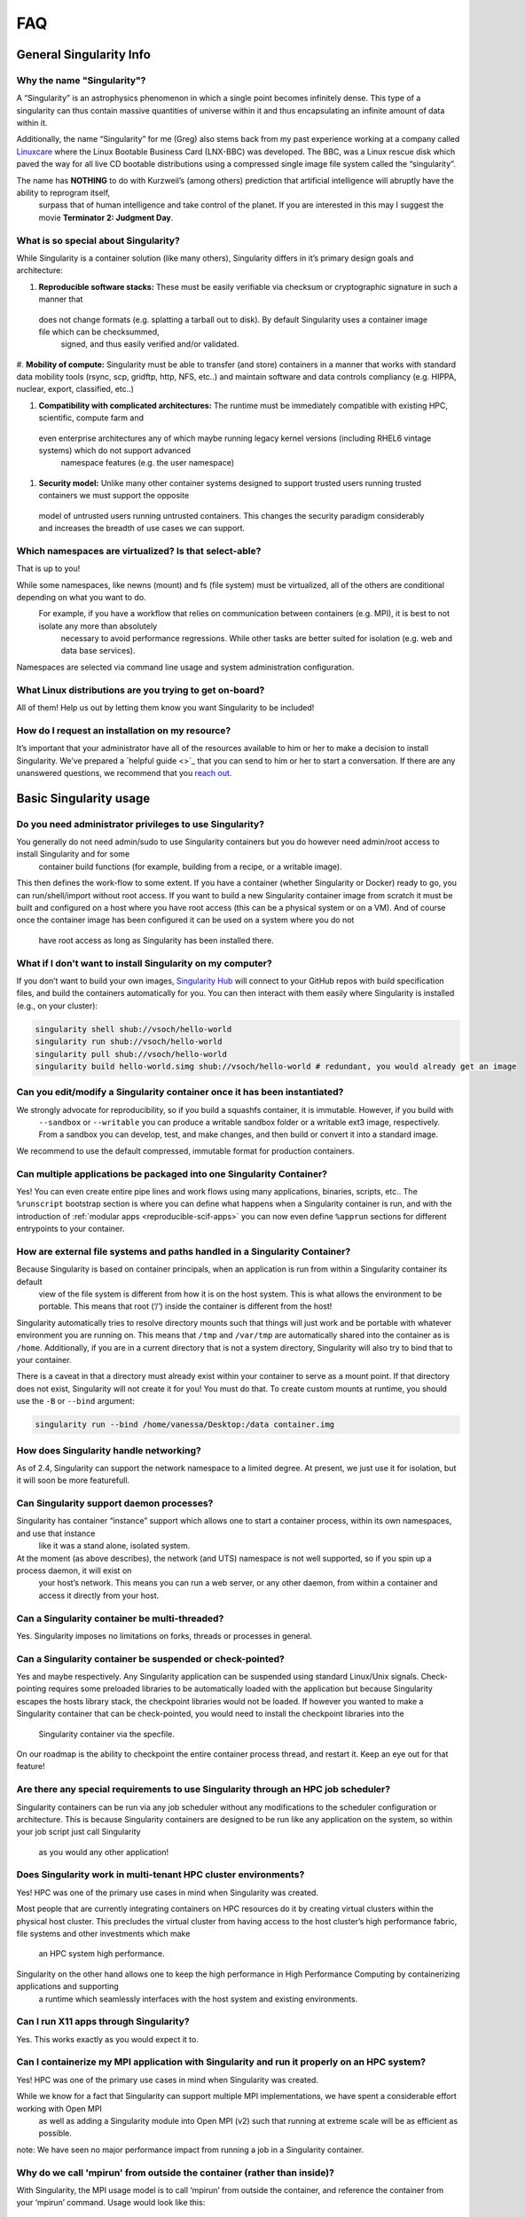 ====
FAQ
====

.. _sec:faq:


------------------------
General Singularity Info
------------------------

Why the name "Singularity"?
===========================

A “Singularity” is an astrophysics phenomenon in which a single point becomes infinitely dense.
This type of a singularity can thus contain massive quantities of universe within it and thus encapsulating an infinite amount of data within it.

Additionally, the name “Singularity” for me (Greg) also stems back from my past experience working at a company called `Linuxcare <https://en.wikipedia.org/wiki/Linuxcare>`_
where the Linux Bootable Business Card (LNX-BBC) was developed. The BBC, was a Linux rescue disk which paved the way for all live CD bootable
distributions using a compressed single image file system called the “singularity”.

The name has **NOTHING** to do with Kurzweil’s (among others) prediction that artificial intelligence will abruptly have the ability to reprogram itself,
 surpass that of human intelligence and take control of the planet. If you are interested in this may I suggest the movie **Terminator 2: Judgment Day**.

What is so special about Singularity?
=====================================

While Singularity is a container solution (like many others), Singularity differs in it’s primary design goals and architecture:

#. **Reproducible software stacks:** These must be easily verifiable via checksum or cryptographic signature in such a manner that
 does not change formats (e.g. splatting a tarball out to disk). By default Singularity uses a container image file which can be checksummed,
  signed, and thus easily verified and/or validated.

#. **Mobility of compute:** Singularity must be able to transfer (and store) containers in a manner that works with standard data mobility tools
(rsync, scp, gridftp, http, NFS, etc..) and maintain software and data controls compliancy (e.g. HIPPA, nuclear, export, classified, etc..)

#. **Compatibility with complicated architectures:** The runtime must be immediately compatible with existing HPC, scientific, compute farm and
 even enterprise architectures any of which maybe running legacy kernel versions (including RHEL6 vintage systems) which do not support advanced
  namespace features (e.g. the user namespace)

#. **Security model:** Unlike many other container systems designed to support trusted users running trusted containers we must support the opposite
 model of untrusted users running untrusted containers. This changes the security paradigm considerably and increases the breadth of use cases
 we can support.

Which namespaces are virtualized? Is that select-able?
======================================================

That is up to you!

While some namespaces, like newns (mount) and fs (file system) must be virtualized, all of the others are conditional depending on what you want to do.
 For example, if you have a workflow that relies on communication between containers (e.g. MPI), it is best to not isolate any more than absolutely
  necessary to avoid performance regressions. While other tasks are better suited for isolation (e.g. web and data base services).

Namespaces are selected via command line usage and system administration configuration.


What Linux distributions are you trying to get on-board?
========================================================

All of them! Help us out by letting them know you want Singularity to be included!

How do I request an installation on my resource?
================================================

It’s important that your administrator have all of the resources available to him or her to make a decision to install Singularity.
We’ve prepared a `helpful guide <>`_ that you can send to him or her to start a conversation. If there are any unanswered questions, we recommend
that you `reach out <https://www.sylabs.io/contact/>`_.

-----------------------
Basic Singularity usage
-----------------------

Do you need administrator privileges to use Singularity?
========================================================

You generally do not need admin/sudo to use Singularity containers but you do however need admin/root access to install Singularity and for some
 container build functions (for example, building from a recipe, or a writable image).

This then defines the work-flow to some extent. If you have a container (whether Singularity or Docker) ready to go, you can run/shell/import
without root access. If you want to build a new Singularity container image from scratch it must be built and configured on a host where you have root
access (this can be a physical system or on a VM). And of course once the container image has been configured it can be used on a system where you do not
 have root access as long as Singularity has been installed there.

What if I don't want to install Singularity on my computer?
===========================================================

If you don’t want to build your own images, `Singularity Hub <https://singularity-hub.org/>`_ will connect to your GitHub repos with build specification files, and build the containers automatically for you.
You can then interact with them easily where Singularity is installed (e.g., on your cluster):


.. code-block:: none

    singularity shell shub://vsoch/hello-world
    singularity run shub://vsoch/hello-world
    singularity pull shub://vsoch/hello-world
    singularity build hello-world.simg shub://vsoch/hello-world # redundant, you would already get an image

Can you edit/modify a Singularity container once it has been instantiated?
==========================================================================

We strongly advocate for reproducibility, so if you build a squashfs container, it is immutable. However, if you build with
 ``--sandbox`` or ``--writable`` you can produce a writable sandbox folder or a writable ext3 image, respectively.
 From a sandbox you can develop, test, and make changes, and then build or convert it into a standard image.

We recommend to use the default compressed, immutable format for production containers.

Can multiple applications be packaged into one Singularity Container?
=====================================================================

Yes! You can even create entire pipe lines and work flows using many applications, binaries, scripts, etc..
The ``%runscript`` bootstrap section is where you can define what happens when a Singularity container is run,
and with the introduction of :ref:`modular apps <reproducible-scif-apps>`  you can now even define ``%apprun`` sections for different entrypoints to your container.

How are external file systems and paths handled in a Singularity Container?
===========================================================================

Because Singularity is based on container principals, when an application is run from within a Singularity container its default
 view of the file system is different from how it is on the host system. This is what allows the environment to be portable.
 This means that root (‘/’) inside the container is different from the host!

Singularity automatically tries to resolve directory mounts such that things will just work and be portable with whatever environment
you are running on. This means that ``/tmp`` and ``/var/tmp`` are automatically shared into the container as is ``/home``.
Additionally, if you are in a current directory that is not a system directory, Singularity will also try to bind that to your container.

There is a caveat in that a directory must already exist within your container to serve as a mount point. If that directory does not exist,
Singularity will not create it for you! You must do that. To create custom mounts at runtime, you should use the ``-B`` or ``--bind`` argument:

.. code-block:: none

    singularity run --bind /home/vanessa/Desktop:/data container.img

How does Singularity handle networking?
=======================================

As of 2.4, Singularity can support the network namespace to a limited degree. At present, we just use it for isolation,
but it will soon be more featurefull.

Can Singularity support daemon processes?
=========================================

Singularity has container “instance” support which allows one to start a container process, within its own namespaces, and use that instance
 like it was a stand alone, isolated system.

At the moment (as above describes), the network (and UTS) namespace is not well supported, so if you spin up a process daemon, it will exist on
 your host’s network. This means you can run a web server, or any other daemon, from within a container and access it directly from your host.

Can a Singularity container be multi-threaded?
==============================================

Yes. Singularity imposes no limitations on forks, threads or processes in general.

Can a Singularity container be suspended or check-pointed?
==========================================================

Yes and maybe respectively. Any Singularity application can be suspended using standard Linux/Unix signals. Check-pointing requires some preloaded
libraries to be automatically loaded with the application but because Singularity escapes the hosts library stack, the checkpoint libraries would not
be loaded. If however you wanted to make a Singularity container that can be check-pointed, you would need to install the checkpoint libraries into the
 Singularity container via the specfile.

On our roadmap is the ability to checkpoint the entire container process thread, and restart it. Keep an eye out for that feature!

Are there any special requirements to use Singularity through an HPC job scheduler?
===================================================================================

Singularity containers can be run via any job scheduler without any modifications to the scheduler configuration or architecture.
This is because Singularity containers are designed to be run like any application on the system, so within your job script just call Singularity
 as you would any other application!

Does Singularity work in multi-tenant HPC cluster environments?
===============================================================

Yes! HPC was one of the primary use cases in mind when Singularity was created.

Most people that are currently integrating containers on HPC resources do it by creating virtual clusters within the physical host cluster.
This precludes the virtual cluster from having access to the host cluster’s high performance fabric, file systems and other investments which make
 an HPC system high performance.

Singularity on the other hand allows one to keep the high performance in High Performance Computing by containerizing applications and supporting
 a runtime which seamlessly interfaces with the host system and existing environments.

Can I run X11 apps through Singularity?
=======================================

Yes. This works exactly as you would expect it to.

Can I containerize my MPI application with Singularity and run it properly on an HPC system?
============================================================================================

Yes! HPC was one of the primary use cases in mind when Singularity was created.

While we know for a fact that Singularity can support multiple MPI implementations, we have spent a considerable effort working with Open MPI
 as well as adding a Singularity module into Open MPI (v2) such that running at extreme scale will be as efficient as possible.

note: We have seen no major performance impact from running a job in a Singularity container.

Why do we call 'mpirun' from outside the container (rather than inside)?
========================================================================

With Singularity, the MPI usage model is to call ‘mpirun’ from outside the container, and reference the container from your ‘mpirun’ command. Usage would look like this:

.. code-block:: none

    $ mpirun -np 20 singularity exec container.img /path/to/contained_mpi_prog

By calling ‘mpirun’ outside the container, we solve several very complicated work-flow aspects. For example, if ‘mpirun’ is called from within the container it must have a method for spawning processes on remote nodes. Historically ssh is used for this which means that there must be an sshd running within the container on the remote nodes, and this sshd process must not conflict with the sshd running on that host! It is also possible for the resource manager to launch the job and (in Open MPI’s case) the Orted processes on the remote system, but that then requires resource manager modification and container awareness.

In the end, we do not gain anything by calling ‘mpirun’ from within the container except for increasing the complexity levels and possibly losing out on some added performance benefits (e.g. if a container wasn’t built with the proper OFED as the host).

See the Singularity on HPC page for more details.

Does Singularity support containers that require GPUs?
======================================================

Yes. Many users run GPU-dependent code within Singularity containers. The experimental ``--nv`` option allows you to leverage host GPUs without installing system level drivers into your container. See the :ref:`exec <exec-command>` command for an example.

---------------------
Container portability
---------------------


Are Singularity containers kernel-dependent?
============================================

No, never. But sometimes yes.

Singularity is using standard container principals and methods so if you are leveraging any kernel version specific or external patches/module functionality (e.g. OFED), then yes there maybe kernel dependencies you will need to consider.

Luckily most people that would hit this are people that are using Singularity to inter-operate with an HPC (High Performance Computing) system where there are highly tuned interconnects and file systems you wish to make efficient use of. In this case, See the documentation of MPI with Singularity.

There is also some level of glibc forward compatibility that must be taken into consideration for any container system. For example, I can take a Centos-5 container and run it on Centos-7, but I can not take a Centos-7 container and run it on Centos-5.

note: If you require kernel-dependent features, a container platform is probably not the right solution for you.

Can a Singularity container resolve GLIBC version mismatches?
=============================================================

Yes. Singularity containers contain their own library stack (including the Glibc version that they require to run).

What is the performance trade off when running an application native or through Singularity?
============================================================================================

So far we have not identified any appreciable regressions of performance (even in parallel applications running across nodes with InfiniBand).
There is a small start-up cost to create and tear-down the container, which has been measured to be anywhere from 10 - 20 thousandths of a second.

----
Misc
----

The following are miscellaneous questions.

Are there any special security concerns that Singularity introduces?
====================================================================

No and yes.

While Singularity containers always run as the user launching them, there are some aspects of the container execution which requires escalation of privileges. This escalation is achieved via a SUID portion of code. Once the container environment has been instantiated, all escalated privileges are dropped completely, before running any programs within the container.

Additionally, there are precautions within the container context to mitigate any escalation of privileges. This limits a user’s ability to gain root control once inside the container.

You can read more about the Singularity :ref:`security overview here <security-and-priviledge-escalation>`.
